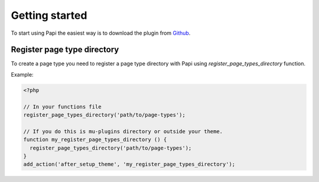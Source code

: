 Getting started
============

To start using Papi the easiest way is to download the plugin from `Github <http://github.com/wp-papi/papi>`_.

Register page type directory
-----------

To create a page type you need to register a page type directory with Papi using `register_page_types_directory` function.

Example:

.. code-block:: php

  <?php

  // In your functions file
  register_page_types_directory('path/to/page-types');

  // If you do this is mu-plugins directory or outside your theme.
  function my_register_page_types_directory () {
    register_page_types_directory('path/to/page-types');
  }
  add_action('after_setup_theme', 'my_register_page_types_directory');